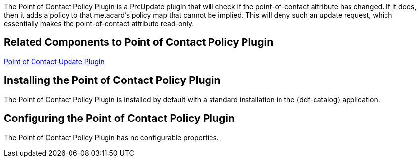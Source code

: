 :type: plugin
:status: published
:title: Point of Contact Policy Plugin
:link: _point_of_contact_policy_plugin
:plugintypes: policy
:summary: Adds a policy if Point of Contact is updated.

The Point of Contact Policy Plugin is a PreUpdate plugin that will check if the point-of-contact attribute has changed.
If it does, then it adds a policy to that metacard’s policy map that cannot be implied.
This will deny such an update request, which essentially makes the point-of-contact attribute read-only.

== Related Components to Point of Contact Policy Plugin

<<_point_of_contact_policy_plugin,Point of Contact Update Plugin>>

== Installing the Point of Contact Policy Plugin

The Point of Contact Policy Plugin is installed by default with a standard installation in the {ddf-catalog} application.

== Configuring the Point of Contact Policy Plugin

The Point of Contact Policy Plugin has no configurable properties.
